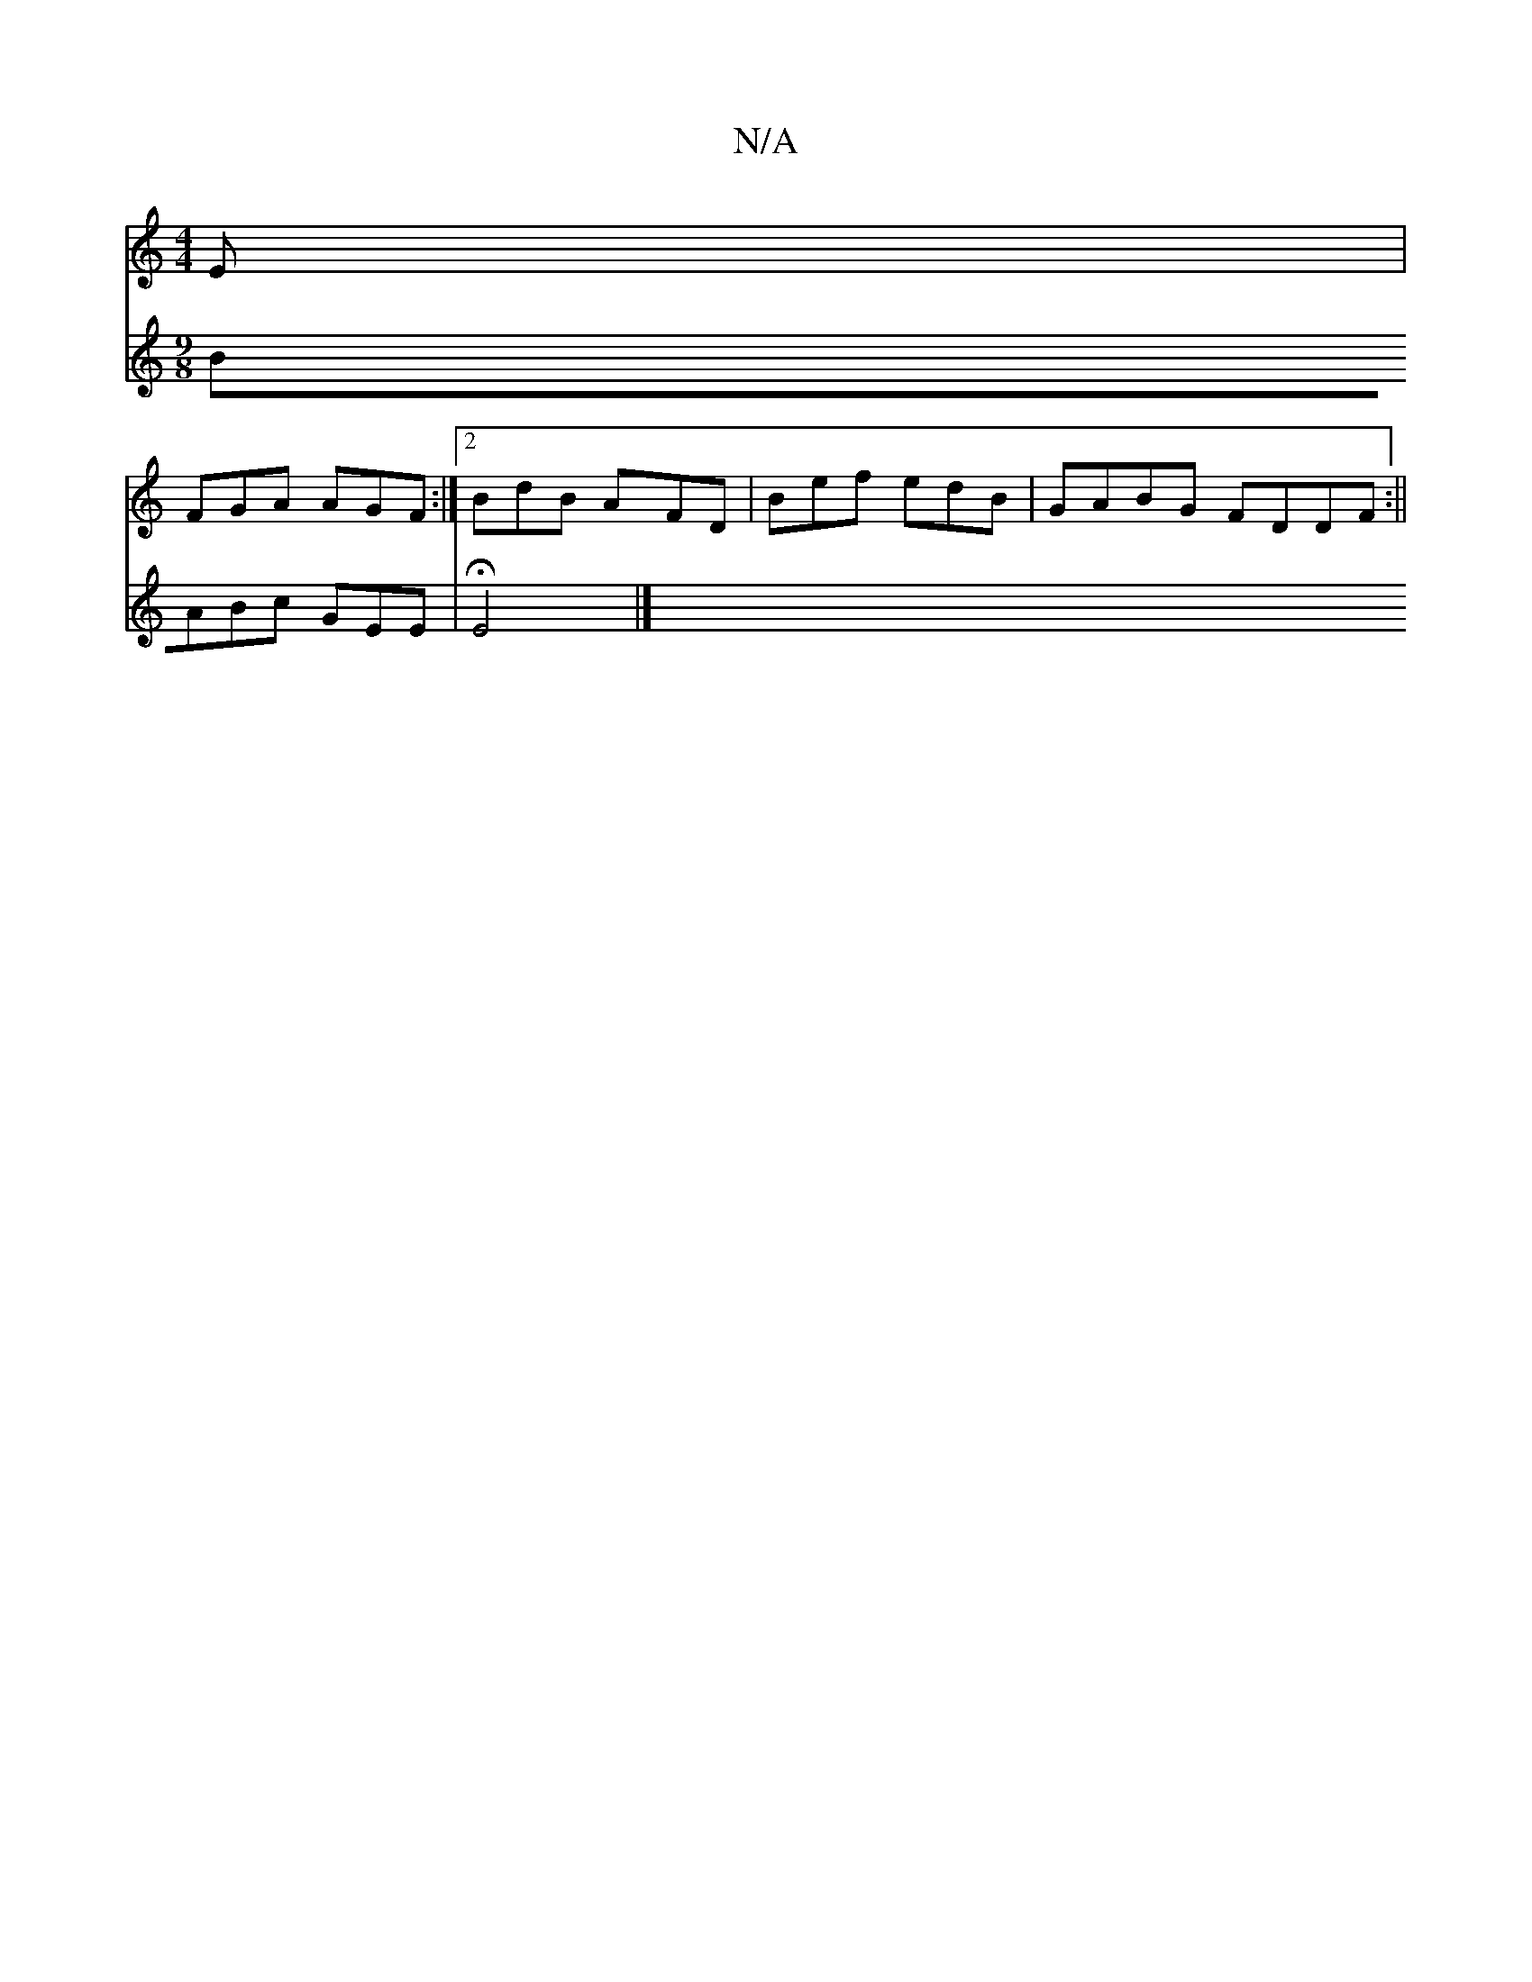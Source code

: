 X:1
T:N/A
M:4/4
R:N/A
K:Cmajor
E|
FGA AGF:|2 BdB AFD|Bef edB|GABG FDDF:||
V:2
[M:9/8]BABc GEE|HE4|]

gd |AGFE FBdB||

AGG ABA| ABd cBA|1 BAG GAG:|

|:G,B,E, |DF dA | GB GF GE|D=FD2 ED|db a2fg|dF (3FFA [1G/A/||
fA A/e/f/g :|[2 D2 E 